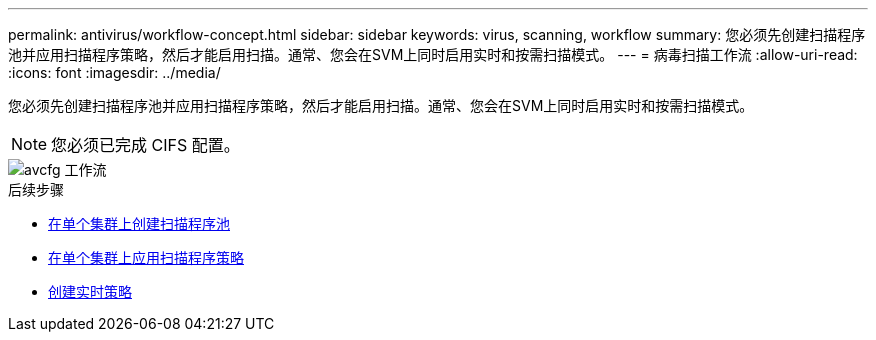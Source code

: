 ---
permalink: antivirus/workflow-concept.html 
sidebar: sidebar 
keywords: virus, scanning, workflow 
summary: 您必须先创建扫描程序池并应用扫描程序策略，然后才能启用扫描。通常、您会在SVM上同时启用实时和按需扫描模式。 
---
= 病毒扫描工作流
:allow-uri-read: 
:icons: font
:imagesdir: ../media/


[role="lead"]
您必须先创建扫描程序池并应用扫描程序策略，然后才能启用扫描。通常、您会在SVM上同时启用实时和按需扫描模式。


NOTE: 您必须已完成 CIFS 配置。

image::../media/avcfg-workflow.gif[avcfg 工作流]

.后续步骤
* xref:create-scanner-pool-single-cluster-task.html[在单个集群上创建扫描程序池]
* xref:apply-scanner-policy-pool-task.html[在单个集群上应用扫描程序策略]
* xref:create-on-access-policy-task.html[创建实时策略]

